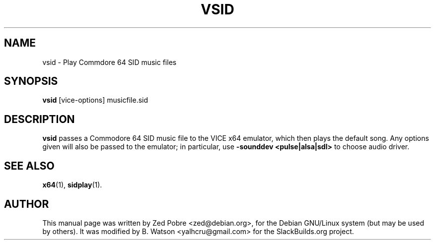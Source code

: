 .\"                                      Hey, EMACS: -*- nroff -*-
.TH VSID 1 "August 19, 2021" SlackBuilds.org
.\" Please adjust this date whenever revising the manpage.
.\"
.SH NAME
vsid \- Play Commdore 64 SID music files
.SH SYNOPSIS
.B vsid
.RI [vice-options]
.RI musicfile.sid
.SH DESCRIPTION
.B vsid
passes a Commodore 64 SID music file to the VICE x64 emulator, which
then plays the default song. Any options given will also be passed to
the emulator; in particular, use \fB\-sounddev <pulse|alsa|sdl>\fR
to choose audio driver.
.SH SEE ALSO
.BR x64 (1),
.BR sidplay (1).
.SH AUTHOR
This manual page was written by Zed Pobre <zed@debian.org>,
for the Debian GNU/Linux system (but may be used by others).
It was modified by B. Watson <yalhcru@gmail.com> for the
SlackBuilds.org project.
